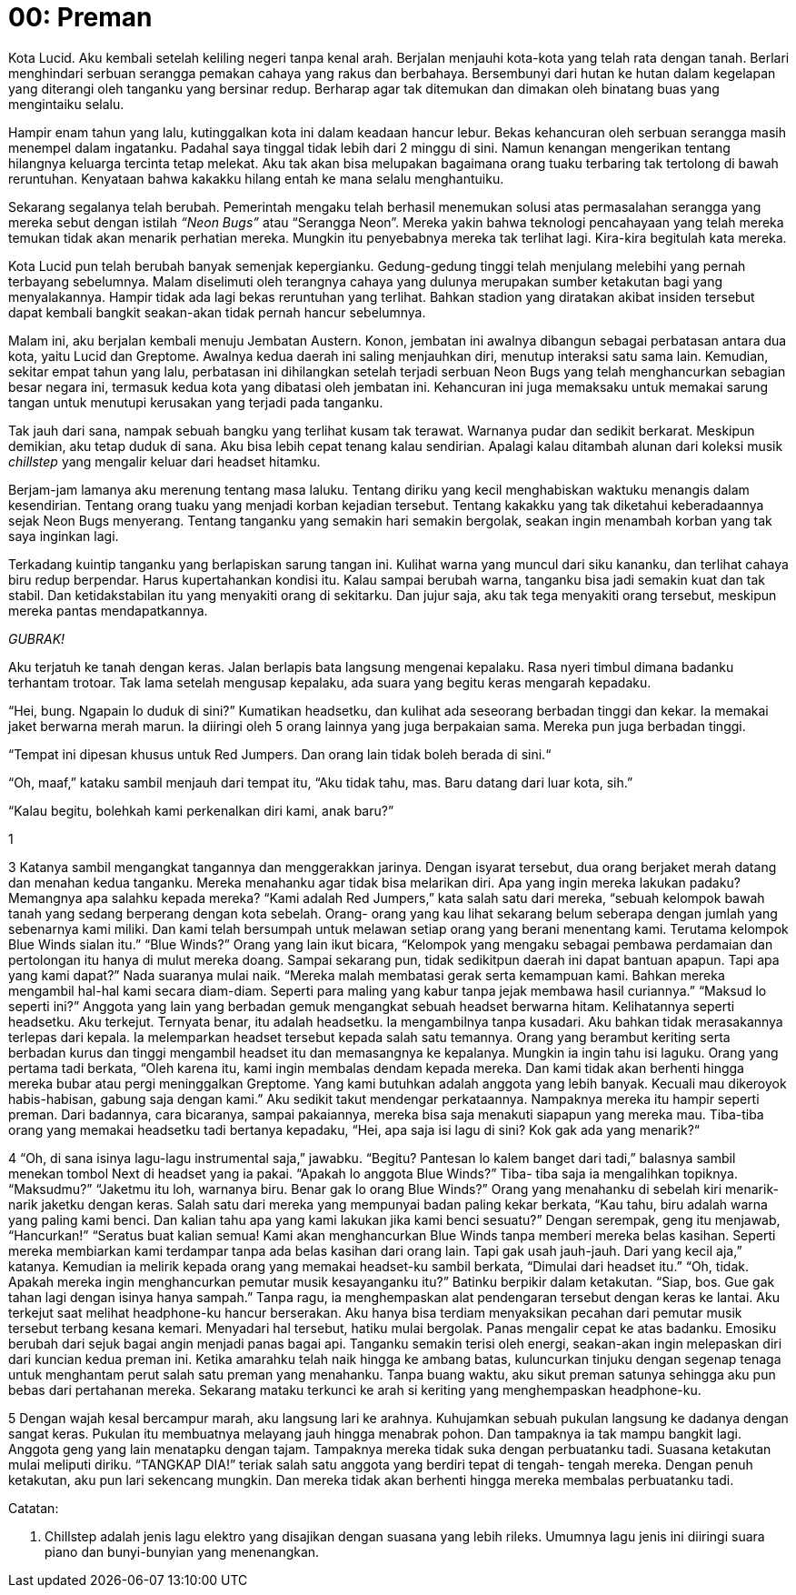 = 00: Preman

Kota Lucid. Aku kembali setelah keliling negeri tanpa kenal arah. Berjalan menjauhi kota-kota yang telah rata dengan tanah. Berlari menghindari serbuan serangga pemakan cahaya yang rakus dan berbahaya. Bersembunyi dari hutan ke hutan dalam kegelapan yang diterangi oleh tanganku yang bersinar redup. Berharap agar tak ditemukan dan dimakan oleh binatang buas yang mengintaiku selalu.

Hampir enam tahun yang lalu, kutinggalkan kota ini dalam keadaan hancur lebur. Bekas kehancuran oleh serbuan serangga masih menempel dalam ingatanku. Padahal saya tinggal tidak lebih dari 2 minggu di sini. Namun kenangan mengerikan tentang hilangnya keluarga tercinta tetap melekat. Aku tak akan bisa melupakan bagaimana orang tuaku terbaring tak tertolong di bawah reruntuhan. Kenyataan bahwa kakakku hilang entah ke mana selalu menghantuiku.

Sekarang segalanya telah berubah. Pemerintah mengaku telah berhasil menemukan solusi atas permasalahan serangga yang mereka sebut dengan istilah _“Neon Bugs”_ atau “Serangga Neon”. Mereka yakin bahwa teknologi pencahayaan yang telah mereka temukan tidak akan menarik perhatian mereka. Mungkin itu penyebabnya mereka tak terlihat lagi. Kira-kira begitulah kata mereka.

Kota Lucid pun telah berubah banyak semenjak kepergianku. Gedung-gedung tinggi telah menjulang melebihi yang pernah terbayang sebelumnya. Malam diselimuti oleh terangnya cahaya yang dulunya merupakan sumber ketakutan bagi yang menyalakannya. Hampir tidak ada lagi bekas reruntuhan yang terlihat. Bahkan stadion yang diratakan akibat insiden tersebut dapat kembali bangkit seakan-akan tidak pernah hancur sebelumnya.

Malam ini, aku berjalan kembali menuju Jembatan Austern. Konon, jembatan ini awalnya dibangun sebagai perbatasan antara dua kota, yaitu Lucid dan Greptome. Awalnya kedua daerah ini saling menjauhkan diri, menutup interaksi satu sama lain. Kemudian, sekitar empat tahun yang lalu, perbatasan ini dihilangkan setelah terjadi serbuan Neon Bugs yang telah menghancurkan sebagian besar negara ini, termasuk kedua kota yang dibatasi oleh jembatan ini. Kehancuran ini juga memaksaku untuk memakai sarung tangan untuk menutupi kerusakan yang terjadi pada tanganku.

Tak jauh dari sana, nampak sebuah bangku yang terlihat kusam tak terawat. Warnanya pudar dan sedikit berkarat. Meskipun demikian, aku tetap duduk di sana. Aku bisa lebih cepat tenang kalau sendirian. Apalagi kalau ditambah alunan dari koleksi musik _chillstep_ yang mengalir keluar dari headset hitamku.

Berjam-jam lamanya aku merenung tentang masa laluku. Tentang diriku yang kecil menghabiskan waktuku menangis dalam kesendirian. Tentang orang tuaku yang menjadi korban kejadian tersebut. Tentang kakakku yang tak diketahui keberadaannya sejak Neon Bugs menyerang. Tentang tanganku yang semakin hari semakin bergolak, seakan ingin menambah korban yang tak saya inginkan lagi.

Terkadang kuintip tanganku yang berlapiskan sarung tangan ini. Kulihat warna yang muncul dari siku kananku, dan terlihat cahaya biru redup berpendar. Harus kupertahankan kondisi itu. Kalau sampai berubah warna, tanganku bisa jadi semakin kuat dan tak stabil. Dan ketidakstabilan itu yang menyakiti orang di sekitarku. Dan jujur saja, aku tak tega menyakiti orang tersebut, meskipun mereka pantas mendapatkannya.

_GUBRAK!_

Aku terjatuh ke tanah dengan keras. Jalan berlapis bata langsung mengenai kepalaku. Rasa nyeri timbul dimana badanku terhantam trotoar. Tak lama setelah mengusap kepalaku, ada suara yang begitu keras mengarah kepadaku.

“Hei, bung. Ngapain lo duduk di sini?” Kumatikan headsetku, dan kulihat ada seseorang berbadan tinggi dan kekar. Ia memakai jaket berwarna merah marun. Ia diiringi oleh 5 orang lainnya yang juga berpakaian sama. Mereka pun juga berbadan tinggi.

“Tempat ini dipesan khusus untuk Red Jumpers. Dan orang lain tidak boleh berada di sini.“

“Oh, maaf,” kataku sambil menjauh dari tempat itu, “Aku tidak tahu, mas. Baru datang dari luar kota, sih.”

“Kalau begitu, bolehkah kami perkenalkan diri kami, anak baru?”

1

3
Katanya sambil mengangkat tangannya dan menggerakkan jarinya. Dengan
isyarat tersebut, dua orang berjaket merah datang dan menahan kedua
tanganku. Mereka menahanku agar tidak bisa melarikan diri. Apa yang ingin
mereka lakukan padaku? Memangnya apa salahku kepada mereka?
“Kami adalah Red Jumpers,” kata salah satu dari mereka, “sebuah
kelompok bawah tanah yang sedang berperang dengan kota sebelah. Orang-
orang yang kau lihat sekarang belum seberapa dengan jumlah yang
sebenarnya kami miliki. Dan kami telah bersumpah untuk melawan setiap orang
yang berani menentang kami. Terutama kelompok Blue Winds sialan itu.”
“Blue Winds?”
Orang yang lain ikut bicara, “Kelompok yang mengaku sebagai
pembawa perdamaian dan pertolongan itu hanya di mulut mereka doang.
Sampai sekarang pun, tidak sedikitpun daerah ini dapat bantuan apapun. Tapi
apa yang kami dapat?”
Nada suaranya mulai naik. “Mereka malah membatasi gerak serta
kemampuan kami. Bahkan mereka mengambil hal-hal kami secara diam-diam.
Seperti para maling yang kabur tanpa jejak membawa hasil curiannya.”
“Maksud lo seperti ini?” Anggota yang lain yang berbadan gemuk
mengangkat sebuah headset berwarna hitam. Kelihatannya seperti headsetku.
Aku terkejut. Ternyata benar, itu adalah headsetku. Ia mengambilnya tanpa
kusadari. Aku bahkan tidak merasakannya terlepas dari kepala.
Ia melemparkan headset tersebut kepada salah satu temannya. Orang
yang berambut keriting serta berbadan kurus dan tinggi mengambil headset itu
dan memasangnya ke kepalanya. Mungkin ia ingin tahu isi laguku.
Orang yang pertama tadi berkata, “Oleh karena itu, kami ingin membalas
dendam kepada mereka. Dan kami tidak akan berhenti hingga mereka bubar
atau pergi meninggalkan Greptome. Yang kami butuhkan adalah anggota yang
lebih banyak. Kecuali mau dikeroyok habis-habisan, gabung saja dengan kami.”
Aku sedikit takut mendengar perkataannya. Nampaknya mereka itu
hampir seperti preman. Dari badannya, cara bicaranya, sampai pakaiannya,
mereka bisa saja menakuti siapapun yang mereka mau.
Tiba-tiba orang yang memakai headsetku tadi bertanya kepadaku, “Hei,
apa saja isi lagu di sini? Kok gak ada yang menarik?“

4
“Oh, di sana isinya lagu-lagu instrumental saja,” jawabku.
“Begitu? Pantesan lo kalem banget dari tadi,” balasnya sambil menekan
tombol Next di headset yang ia pakai. “Apakah lo anggota Blue Winds?” Tiba-
tiba saja ia mengalihkan topiknya.
“Maksudmu?”
“Jaketmu itu loh, warnanya biru. Benar gak lo orang Blue Winds?” Orang
yang menahanku di sebelah kiri menarik-narik jaketku dengan keras.
Salah satu dari mereka yang mempunyai badan paling kekar berkata,
“Kau tahu, biru adalah warna yang paling kami benci. Dan kalian tahu apa yang
kami lakukan jika kami benci sesuatu?”
Dengan serempak, geng itu menjawab, “Hancurkan!”
“Seratus buat kalian semua! Kami akan menghancurkan Blue Winds
tanpa memberi mereka belas kasihan. Seperti mereka membiarkan kami
terdampar tanpa ada belas kasihan dari orang lain. Tapi gak usah jauh-jauh.
Dari yang kecil aja,” katanya. Kemudian ia melirik kepada orang yang memakai
headset-ku sambil berkata, “Dimulai dari headset itu.”
“Oh, tidak. Apakah mereka ingin menghancurkan pemutar musik
kesayanganku itu?” Batinku berpikir dalam ketakutan.
“Siap, bos. Gue gak tahan lagi dengan isinya hanya sampah.” Tanpa
ragu, ia menghempaskan alat pendengaran tersebut dengan keras ke lantai.
Aku terkejut saat melihat headphone-ku hancur berserakan. Aku hanya bisa
terdiam menyaksikan pecahan dari pemutar musik tersebut terbang kesana
kemari.
Menyadari hal tersebut, hatiku mulai bergolak. Panas mengalir cepat ke
atas badanku. Emosiku berubah dari sejuk bagai angin menjadi panas bagai
api. Tanganku semakin terisi oleh energi, seakan-akan ingin melepaskan diri
dari kuncian kedua preman ini.
Ketika amarahku telah naik hingga ke ambang batas, kuluncurkan tinjuku
dengan segenap tenaga untuk menghantam perut salah satu preman yang
menahanku. Tanpa buang waktu, aku sikut preman satunya sehingga aku pun
bebas dari pertahanan mereka. Sekarang mataku terkunci ke arah si keriting
yang menghempaskan headphone-ku.

5
Dengan wajah kesal bercampur marah, aku langsung lari ke arahnya.
Kuhujamkan sebuah pukulan langsung ke dadanya dengan sangat keras.
Pukulan itu membuatnya melayang jauh hingga menabrak pohon. Dan
tampaknya ia tak mampu bangkit lagi.
Anggota geng yang lain menatapku dengan tajam. Tampaknya mereka
tidak suka dengan perbuatanku tadi. Suasana ketakutan mulai meliputi diriku.
“TANGKAP DIA!” teriak salah satu anggota yang berdiri tepat di tengah-
tengah mereka. Dengan penuh ketakutan, aku pun lari sekencang mungkin.
Dan mereka tidak akan berhenti hingga mereka membalas perbuatanku tadi.

Catatan:

1. Chillstep adalah jenis lagu elektro yang disajikan dengan suasana yang lebih rileks. Umumnya lagu jenis ini diiringi suara piano dan bunyi-bunyian yang menenangkan.
